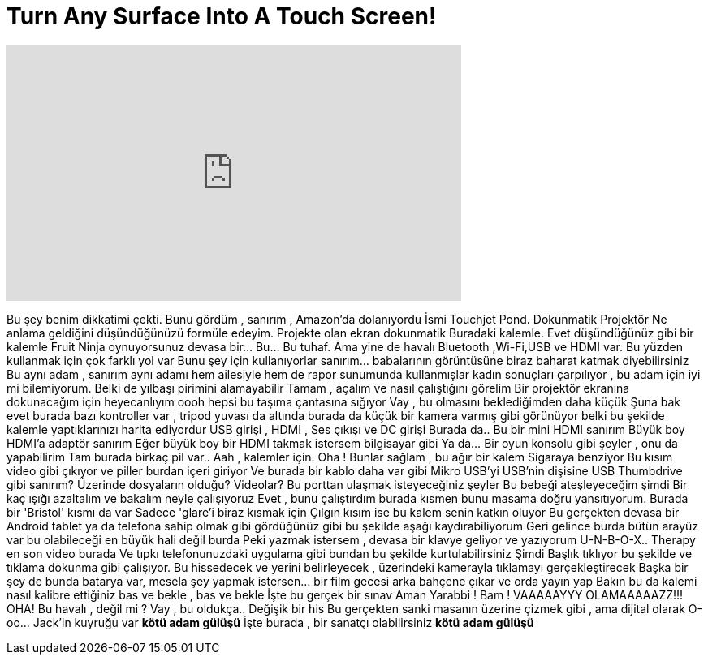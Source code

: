 = Turn Any Surface Into A Touch Screen!
:published_at: 2016-09-02
:hp-alt-title: Turn Any Surface Into A Touch Screen!
:hp-image: https://i.ytimg.com/vi/MjETHULN2U0/maxresdefault.jpg


++++
<iframe width="560" height="315" src="https://www.youtube.com/embed/MjETHULN2U0?rel=0" frameborder="0" allow="autoplay; encrypted-media" allowfullscreen></iframe>
++++

Bu şey benim dikkatimi çekti. Bunu gördüm , sanırım , Amazon'da dolanıyordu
İsmi Touchjet Pond. Dokunmatik Projektör
Ne anlama geldiğini düşündüğünüzü formüle edeyim. Projekte olan ekran dokunmatik
Buradaki kalemle. Evet düşündüğünüz gibi bir kalemle Fruit Ninja oynuyorsunuz
devasa bir... Bu... Bu tuhaf. Ama yine de havalı
Bluetooth ,Wi-Fi,USB ve HDMI var. Bu yüzden kullanmak için çok farklı yol var
Bunu şey için kullanıyorlar
sanırım... babalarının görüntüsüne biraz baharat katmak diyebilirsiniz
Bu aynı adam , sanırım aynı adamı hem ailesiyle hem de rapor sunumunda kullanmışlar
kadın sonuçları çarpılıyor , bu adam için iyi mi bilemiyorum. Belki de yılbaşı pirimini alamayabilir
Tamam , açalım ve nasıl çalıştığını görelim
Bir projektör ekranına dokunacağım için heyecanlıyım
oooh hepsi bu taşıma çantasına sığıyor
Vay , bu olmasını beklediğimden daha küçük
Şuna bak
evet burada bazı kontroller var , tripod yuvası da altında
burada da küçük bir kamera varmış gibi görünüyor
belki bu şekilde kalemle yaptıklarınızı harita ediyordur
USB girişi , HDMI , Ses çıkışı ve DC girişi
Burada da.. Bu bir mini HDMI sanırım
Büyük boy HDMI'a adaptör sanırım
Eğer büyük boy bir HDMI takmak istersem bilgisayar gibi
Ya da... Bir oyun konsolu gibi şeyler , onu da yapabilirim
Tam burada birkaç pil var..
Aah , kalemler için.
Oha ! Bunlar sağlam , bu ağır bir kalem
Sigaraya benziyor
Bu kısım video gibi çıkıyor ve piller burdan içeri giriyor
Ve burada bir kablo daha var gibi
Mikro USB'yi USB'nin dişisine
USB Thumbdrive gibi sanırım? Üzerinde dosyaların olduğu? Videolar? Bu porttan ulaşmak isteyeceğiniz şeyler
Bu bebeği ateşleyeceğim şimdi
Bir kaç ışığı azaltalım ve bakalım neyle çalışıyoruz
Evet , bunu çalıştırdım burada
kısmen bunu masama doğru yansıtıyorum. Burada bir 'Bristol' kısmı da var
Sadece 'glare'i biraz kısmak için
Çılgın kısım ise bu kalem senin katkın oluyor
Bu gerçekten devasa bir Android tablet ya da telefona sahip olmak gibi
gördüğünüz gibi bu şekilde aşağı kaydırabiliyorum
Geri gelince burda bütün arayüz var
bu olabileceği en büyük hali değil burda
Peki yazmak istersem , devasa bir klavye geliyor
ve yazıyorum U-N-B-O-X.. Therapy
en son video burada
Ve tıpkı telefonunuzdaki uygulama gibi bundan bu şekilde kurtulabilirsiniz
Şimdi Başlık tıklıyor
bu şekilde ve tıklama dokunma gibi çalışıyor.
Bu hissedecek ve yerini belirleyecek , üzerindeki kamerayla tıklamayı gerçekleştirecek
Başka bir şey de bunda batarya var, mesela şey yapmak istersen... bir film gecesi
arka bahçene çıkar ve orda yayın yap
Bakın bu da kalemi nasıl kalibre ettiğiniz
bas ve bekle , bas ve bekle
İşte bu gerçek bir sınav
Aman Yarabbi ! Bam !
VAAAAAYYY
OLAMAAAAAZZ!!!
OHA!
Bu havalı , değil mi ?
Vay , bu oldukça..
Değişik bir his
Bu gerçekten sanki masanın üzerine çizmek gibi , ama dijital olarak
O-oo... Jack'in kuyruğu var
*kötü adam gülüşü*
İşte burada , bir sanatçı olabilirsiniz
*kötü adam gülüşü*